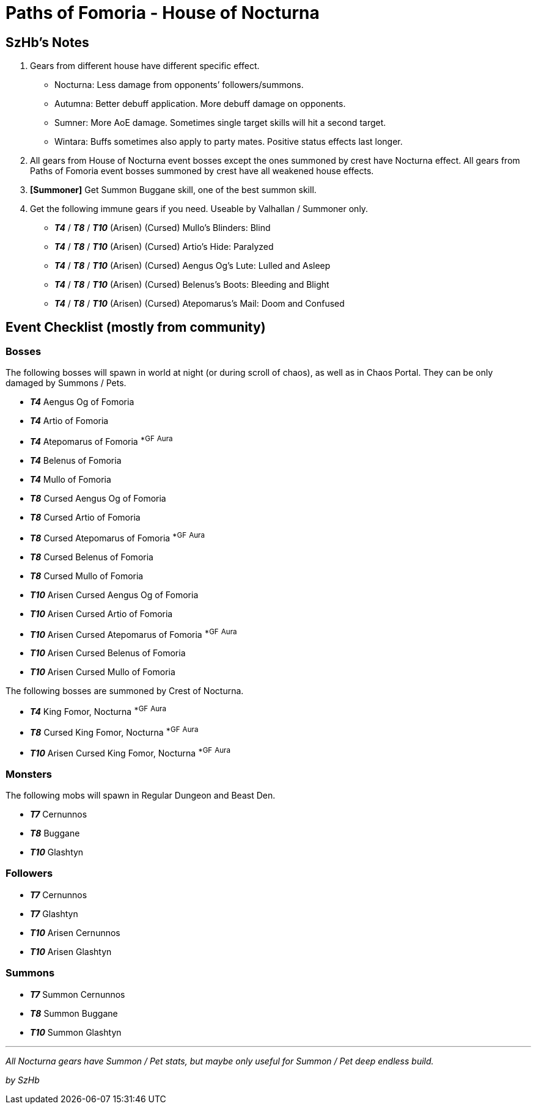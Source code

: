 = Paths of Fomoria - House of Nocturna
:page-role: -toc

== SzHb’s Notes

. Gears from different house have different specific effect.
* Nocturna: Less damage from opponents’ followers/summons.
* Autumna: Better debuff application. More debuff damage on opponents.
* Sumner: More AoE damage. Sometimes single target skills will hit a second target.
* Wintara: Buffs sometimes also apply to party mates. Positive status effects last longer.
. All gears from House of Nocturna event bosses except the ones summoned by crest have Nocturna effect. All gears from Paths of Fomoria event bosses summoned by crest have all weakened house effects.
. *[Summoner]* Get Summon Buggane skill, one of the best summon skill.
. Get the following immune gears if you need. Useable by Valhallan / Summoner only.
* *_T4_* / *_T8_* / *_T10_* (Arisen) (Cursed) Mullo’s Blinders: Blind
* *_T4_* / *_T8_* / *_T10_* (Arisen) (Cursed) Artio’s Hide: Paralyzed
* *_T4_* / *_T8_* / *_T10_* (Arisen) (Cursed) Aengus Og’s Lute: Lulled and Asleep
* *_T4_* / *_T8_* / *_T10_* (Arisen) (Cursed) Belenus’s Boots: Bleeding and Blight
* *_T4_* / *_T8_* / *_T10_* (Arisen) (Cursed) Atepomarus’s Mail: Doom and Confused

== Event Checklist (mostly from community)

=== Bosses

The following bosses will spawn in world at night (or during scroll of chaos), as well as in Chaos Portal. They can be only damaged by Summons / Pets.

* *_T4_* Aengus Og of Fomoria
* *_T4_* Artio of Fomoria
* *_T4_* Atepomarus of Fomoria ^*GF^ ^Aura^
* *_T4_* Belenus of Fomoria
* *_T4_* Mullo of Fomoria
* *_T8_* Cursed Aengus Og of Fomoria
* *_T8_* Cursed Artio of Fomoria
* *_T8_* Cursed Atepomarus of Fomoria ^*GF^ ^Aura^
* *_T8_* Cursed Belenus of Fomoria
* *_T8_* Cursed Mullo of Fomoria
* *_T10_* Arisen Cursed Aengus Og of Fomoria
* *_T10_* Arisen Cursed Artio of Fomoria
* *_T10_* Arisen Cursed Atepomarus of Fomoria ^*GF^ ^Aura^
* *_T10_* Arisen Cursed Belenus of Fomoria
* *_T10_* Arisen Cursed Mullo of Fomoria

The following bosses are summoned by Crest of Nocturna.

* *_T4_* King Fomor, Nocturna ^*GF^ ^Aura^
* *_T8_* Cursed King Fomor, Nocturna ^*GF^ ^Aura^
* *_T10_* Arisen Cursed King Fomor, Nocturna ^*GF^ ^Aura^

=== Monsters

The following mobs will spawn in Regular Dungeon and Beast Den.

* *_T7_* Cernunnos
* *_T8_* Buggane
* *_T10_* Glashtyn

=== Followers

* *_T7_* Cernunnos
* *_T7_* Glashtyn
* *_T10_* Arisen Cernunnos
* *_T10_* Arisen Glashtyn

=== Summons

* *_T7_* Summon Cernunnos
* *_T8_* Summon Buggane
* *_T10_* Summon Glashtyn

'''''

_All Nocturna gears have Summon / Pet stats, but maybe only useful for Summon / Pet deep endless build._

_by SzHb_
